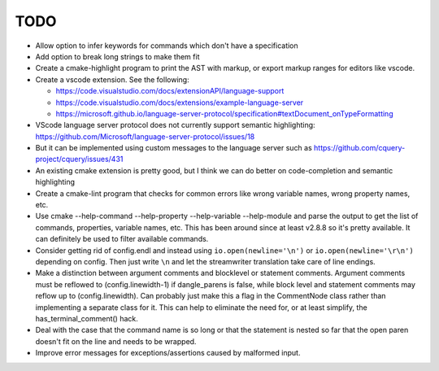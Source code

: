 ====
TODO
====

* Allow option to infer keywords for commands which don't have a specification
* Add option to break long strings to make them fit
* Create a cmake-highlight program to print the AST with markup, or export
  markup ranges for editors like vscode.
* Create a vscode extension. See the following:

  * https://code.visualstudio.com/docs/extensionAPI/language-support
  * https://code.visualstudio.com/docs/extensions/example-language-server
  * https://microsoft.github.io/language-server-protocol/specification#textDocument_onTypeFormatting

* VScode language server protocol does not currently support semantic
  highlighting: https://github.com/Microsoft/language-server-protocol/issues/18
* But it can be implemented using custom messages to the language server such
  as https://github.com/cquery-project/cquery/issues/431
* An existing cmake extension is pretty good, but I think we can do better
  on code-completion and semantic highlighting
* Create a cmake-lint program that checks for common errors like wrong
  variable names, wrong property names, etc.
* Use cmake --help-command --help-property --help-variable --help-module
  and parse the output to get the list of commands, properties, variable
  names, etc. This has been around since at least v2.8.8 so it's pretty
  available. It can definitely be used to filter available commands.
* Consider getting rid of config.endl and instead using
  ``io.open(newline='\n')`` or ``io.open(newline='\r\n')`` depending on config.
  Then just write ``\n`` and let the streamwriter translation take care of
  line endings.
* Make a distinction between argument comments and blocklevel or statement
  comments. Argument comments must be reflowed to (config.linewidth-1) if
  dangle_parens is false, while block level and statement comments may reflow
  up to (config.linewidth). Can probably just make this a flag in the
  CommentNode class rather than implementing a separate class for it. This
  can help to eliminate the need for, or at least simplify, the
  has_terminal_comment() hack.
* Deal with the case that the command name is so long or that the statement is
  nested so far that the open paren doesn't fit on the line and needs to be
  wrapped.
* Improve error messages for exceptions/assertions caused by malformed input.
